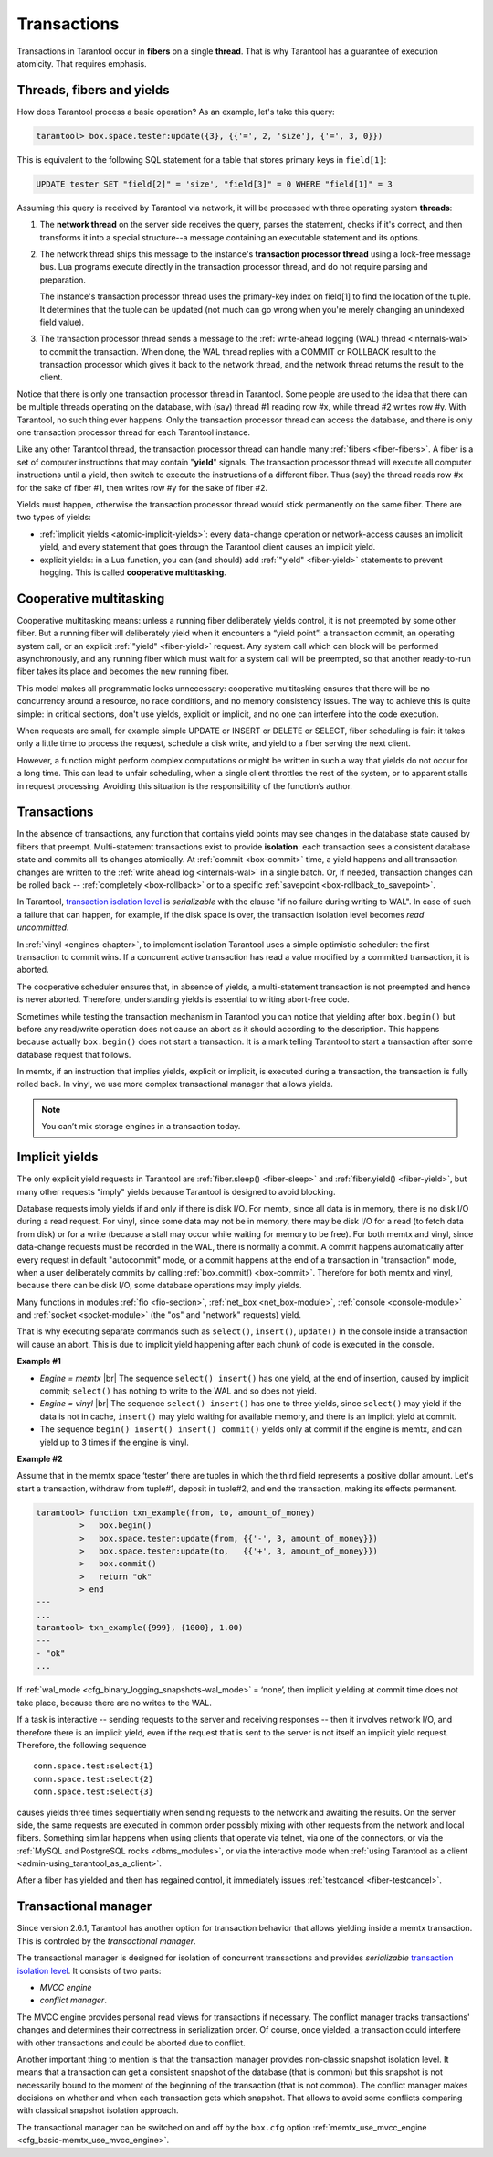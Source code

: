 .. _atomic-atomic_execution:

================================================================================
Transactions
================================================================================

Transactions in Tarantool occur in **fibers** on a single **thread**.
That is why Tarantool has a guarantee of execution atomicity.
That requires emphasis.

.. _atomic-threads_fibers_yields:

--------------------------------------------------------------------------------
Threads, fibers and yields
--------------------------------------------------------------------------------

How does Tarantool process a basic operation? As an example, let's take this
query:

.. code-block:: tarantoolsession

    tarantool> box.space.tester:update({3}, {{'=', 2, 'size'}, {'=', 3, 0}})

This is equivalent to the following SQL statement for a table that stores
primary keys in ``field[1]``:

.. code-block:: SQL

   UPDATE tester SET "field[2]" = 'size', "field[3]" = 0 WHERE "field[1]" = 3

Assuming this query is received by Tarantool via network,
it will be processed with three operating system **threads**:

1. The **network thread** on the server side receives the query, parses
   the statement, checks if it's correct, and then transforms it into a special
   structure--a message containing an executable statement and its options.

2. The network thread ships this message to the instance's
   **transaction processor thread** using a lock-free message bus.
   Lua programs execute directly in the transaction processor thread,
   and do not require parsing and preparation.

   The instance's transaction processor thread uses the primary-key index on
   field[1] to find the location of the tuple. It determines that the tuple
   can be updated (not much can go wrong when you're merely changing an
   unindexed field value).

3. The transaction processor thread sends a message to the
   :ref:`write-ahead logging (WAL) thread <internals-wal>` to commit the
   transaction. When done, the WAL thread replies with a COMMIT or ROLLBACK
   result to the transaction processor which gives it back to the network thread,
   and the network thread returns the result to the client.

Notice that there is only one transaction processor thread in Tarantool.
Some people are used to the idea that there can be multiple threads operating
on the database, with (say) thread #1 reading row #x, while thread #2 writes
row #y. With Tarantool, no such thing ever happens.
Only the transaction processor thread can access the database, and there is
only one transaction processor thread for each Tarantool instance.

Like any other Tarantool thread, the transaction processor thread can handle
many :ref:`fibers <fiber-fibers>`. A fiber is a set of computer instructions
that may contain "**yield**" signals. The transaction processor thread will
execute all computer instructions until a yield, then switch to execute the
instructions of a different fiber. Thus (say) the thread reads row #x for the
sake of fiber #1, then writes row #y for the sake of fiber #2.

Yields must happen, otherwise the transaction processor thread would stick
permanently on the same fiber. There are two types of yields:

* :ref:`implicit yields <atomic-implicit-yields>`: every data-change operation
  or network-access causes an implicit yield, and every statement that goes
  through the Tarantool client causes an implicit yield.

* explicit yields: in a Lua function, you can (and should) add
  :ref:`"yield" <fiber-yield>` statements to prevent hogging. This is called
  **cooperative multitasking**.

.. _atomic-cooperative_multitasking:

--------------------------------------------------------------------------------
Cooperative multitasking
--------------------------------------------------------------------------------

Cooperative multitasking means: unless a running fiber deliberately yields
control, it is not preempted by some other fiber. But a running fiber will
deliberately yield when it encounters a “yield point”: a transaction commit,
an operating system call, or an explicit :ref:`"yield" <fiber-yield>` request.
Any system call which can block will be performed asynchronously, and any running
fiber which must wait for a system call will be preempted, so that another
ready-to-run fiber takes its place and becomes the new running fiber.

This model makes all programmatic locks unnecessary: cooperative multitasking
ensures that there will be no concurrency around a resource, no race conditions,
and no memory consistency issues. The way to achieve this is quite simple:
in critical sections, don't use yields, explicit or implicit, and no one
can interfere into the code execution.

When requests are small, for example simple UPDATE or INSERT or DELETE or SELECT,
fiber scheduling is fair: it takes only a little time to process the request,
schedule a disk write, and yield to a fiber serving the next client.

However, a function might perform complex computations or might be written in
such a way that yields do not occur for a long time. This can lead to
unfair scheduling, when a single client throttles the rest of the system, or to
apparent stalls in request processing. Avoiding this situation is
the responsibility of the function’s author.

.. _atomic-transactions:

--------------------------------------------------------------------------------
Transactions
--------------------------------------------------------------------------------

In the absence of transactions, any function that contains yield points may see
changes in the database state caused by fibers that preempt.
Multi-statement transactions exist to provide **isolation**: each transaction
sees a consistent database state and commits all its changes atomically.
At :ref:`commit <box-commit>` time, a yield happens and all transaction changes
are written to the :ref:`write ahead log <internals-wal>` in a single batch.
Or, if needed, transaction changes can be rolled back --
:ref:`completely <box-rollback>` or to a specific
:ref:`savepoint <box-rollback_to_savepoint>`.

In Tarantool, `transaction isolation level <https://en.wikipedia.org/wiki/Isolation_(database_systems)#Isolation_levels>`_
is *serializable* with the clause "if no failure during writing to WAL". In
case of such a failure that can happen, for example, if the disk space
is over, the transaction isolation level becomes *read uncommitted*.

In :ref:`vinyl <engines-chapter>`, to implement isolation Tarantool uses a simple optimistic scheduler:
the first transaction to commit wins. If a concurrent active transaction
has read a value modified by a committed transaction, it is aborted.

The cooperative scheduler ensures that, in absence of yields,
a multi-statement transaction is not preempted and hence is never aborted.
Therefore, understanding yields is essential to writing abort-free code.

Sometimes while testing the transaction mechanism in Tarantool you can notice
that yielding after ``box.begin()`` but before any read/write operation does not
cause an abort as it should according to the description. This happens because
actually ``box.begin()`` does not start a transaction. It is a mark telling
Tarantool to start a transaction after some database request that follows.

In memtx, if an instruction that implies yields, explicit or implicit, is
executed during a transaction, the transaction is fully rolled back. In vinyl,
we use more complex transactional manager that allows yields.

.. note::

   You can’t mix storage engines in a transaction today.

.. _atomic-implicit-yields:

--------------------------------------------------------------------------------
Implicit yields
--------------------------------------------------------------------------------

The only explicit yield requests in Tarantool are :ref:`fiber.sleep() <fiber-sleep>`
and :ref:`fiber.yield() <fiber-yield>`, but many other requests "imply" yields
because Tarantool is designed to avoid blocking.

Database requests imply yields if and only if there is disk I/O.
For memtx, since all data is in memory, there is no disk I/O during a read request.
For vinyl, since some data may not be in memory, there may be disk I/O
for a read (to fetch data from disk) or for a write (because a stall
may occur while waiting for memory to be free).
For both memtx and vinyl, since data-change requests must be recorded in the WAL,
there is normally a commit.
A commit happens automatically after every request in default "autocommit" mode,
or a commit happens at the end of a transaction in "transaction" mode,
when a user deliberately commits by calling :ref:`box.commit() <box-commit>`.
Therefore for both memtx and vinyl, because there can be disk I/O,
some database operations may imply yields.

Many functions in modules :ref:`fio <fio-section>`, :ref:`net_box <net_box-module>`,
:ref:`console <console-module>` and :ref:`socket <socket-module>`
(the "os" and "network" requests) yield.

That is why executing separate commands such as ``select()``, ``insert()``,
``update()`` in the console inside a transaction will cause an abort. This is
due to implicit yield happening after each chunk of code is executed in the console.

**Example #1**

* *Engine = memtx* |br|
  The sequence ``select() insert()`` has one yield, at the end of insertion, caused by
  implicit commit; ``select()`` has nothing to write to the WAL and so does not
  yield.

* *Engine = vinyl* |br|
  The sequence ``select() insert()`` has one to three yields, since ``select()``
  may yield if the data is not in cache, ``insert()`` may yield waiting for
  available memory, and there is an implicit yield at commit.

* The sequence ``begin() insert() insert() commit()`` yields only at commit
  if the engine is memtx, and can yield up to 3 times if the engine is vinyl.

**Example #2**

Assume that in the memtx space ‘tester’ there are tuples in which the third field
represents a positive dollar amount. Let's start a transaction, withdraw
from tuple#1, deposit in tuple#2, and end the transaction, making its
effects permanent.

.. code-block:: tarantoolsession

    tarantool> function txn_example(from, to, amount_of_money)
             >   box.begin()
             >   box.space.tester:update(from, {{'-', 3, amount_of_money}})
             >   box.space.tester:update(to,   {{'+', 3, amount_of_money}})
             >   box.commit()
             >   return "ok"
             > end
    ---
    ...
    tarantool> txn_example({999}, {1000}, 1.00)
    ---
    - "ok"
    ...

If :ref:`wal_mode <cfg_binary_logging_snapshots-wal_mode>` = ‘none’, then
implicit yielding at commit time does not take place, because there are
no writes to the WAL.

If a task is interactive -- sending requests to the server and receiving responses --
then it involves network I/O, and therefore there is an implicit yield, even if the
request that is sent to the server is not itself an implicit yield request.
Therefore, the following sequence

.. cssclass:: highlight
.. parsed-literal::

   conn.space.test:select{1}
   conn.space.test:select{2}
   conn.space.test:select{3}

causes yields three times sequentially when sending requests to the network
and awaiting the results. On the server side, the same requests are executed
in common order possibly mixing with other requests from the network and
local fibers. Something similar happens when using clients that operate
via telnet, via one of the connectors, or via the
:ref:`MySQL and PostgreSQL rocks <dbms_modules>`, or via the interactive mode when
:ref:`using Tarantool as a client <admin-using_tarantool_as_a_client>`.

After a fiber has yielded and then has regained control, it immediately issues
:ref:`testcancel <fiber-testcancel>`.

.. atomic-transactional-manager

--------------------------------------------------------------------------------
Transactional manager
--------------------------------------------------------------------------------

Since version 2.6.1, Tarantool has another option for transaction behavior that
allows yielding inside a memtx transaction. This is controled by
the *transactional manager*.

The transactional manager is designed for isolation of concurrent transactions
and provides *serializable* `transaction isolation level <https://en.wikipedia.org/wiki/Isolation_(database_systems)#Isolation_levels>`_.
It consists of two parts:

* *MVCC engine*
* *conflict manager*.

The MVCC engine provides personal read views for transactions if necessary.
The conflict manager tracks transactions' changes and determines their correctness
in serialization order. Of course, once yielded, a transaction could interfere
with other transactions and could be aborted due to conflict.

Another important thing to mention is that the transaction manager
provides non-classic snapshot isolation level. It means that a transaction
can get a consistent snapshot of the database (that is common) but this snapshot
is not necessarily bound to the moment of the beginning of the transaction
(that is not common).
The conflict manager makes decisions on whether and when each transaction gets
which snapshot. That allows to avoid some conflicts comparing with classical
snapshot isolation approach.

The transactional manager can be switched on and off by the ``box.cfg`` option
:ref:`memtx_use_mvcc_engine <cfg_basic-memtx_use_mvcc_engine>`.

